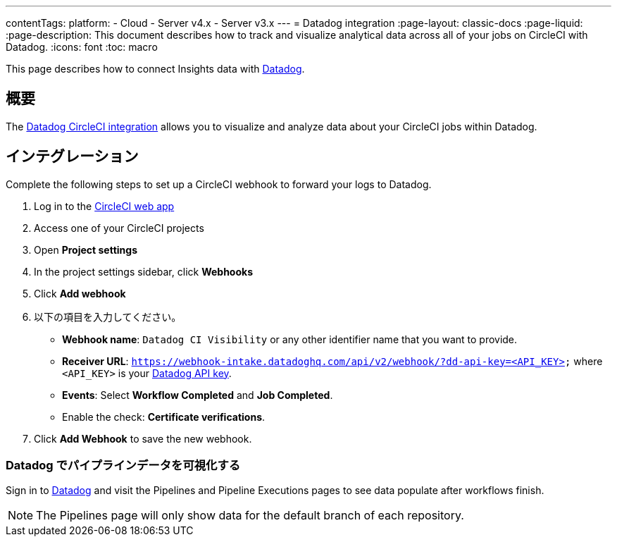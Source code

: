 ---

contentTags:
  platform:
  - Cloud
  - Server v4.x
  - Server v3.x
---
= Datadog integration
:page-layout: classic-docs
:page-liquid:
:page-description: This document describes how to track and visualize analytical data across all of your jobs on CircleCI with Datadog.
:icons: font
:toc: macro


This page describes how to connect Insights data with link:https://www.datadoghq.com/[Datadog].

[#overview]
== 概要

The link:https://docs.datadoghq.com/integrations/circleci/[Datadog CircleCI integration] allows you to visualize and analyze data about your CircleCI jobs within Datadog.

[#integration3]
== インテグレーション

Complete the following steps to set up a CircleCI webhook to forward your logs to Datadog.

. Log in to the link:https://app.circleci.com/projects)[CircleCI web app]
. Access one of your CircleCI projects
. Open **Project settings**
. In the project settings sidebar, click **Webhooks**
. Click **Add webhook**
. 以下の項目を入力してください。
** **Webhook name**: `Datadog CI Visibility` or any other identifier name that you want to provide.
** **Receiver URL**: `https://webhook-intake.datadoghq.com/api/v2/webhook/?dd-api-key=<API_KEY>` where `<API_KEY>` is your link:https://app.datadoghq.com/account/login[Datadog API key].
** **Events**: Select **Workflow Completed** and **Job Completed**.
** Enable the check: **Certificate verifications**.
. Click **Add Webhook** to save the new webhook.

[#visualize-pipeline-data-in-datadog]
=== Datadog でパイプラインデータを可視化する

Sign in to link:https://app.datadoghq.com/account/login[Datadog] and visit the Pipelines and Pipeline Executions pages to see data populate after workflows finish.

NOTE: The Pipelines page will only show data for the default branch of each repository.